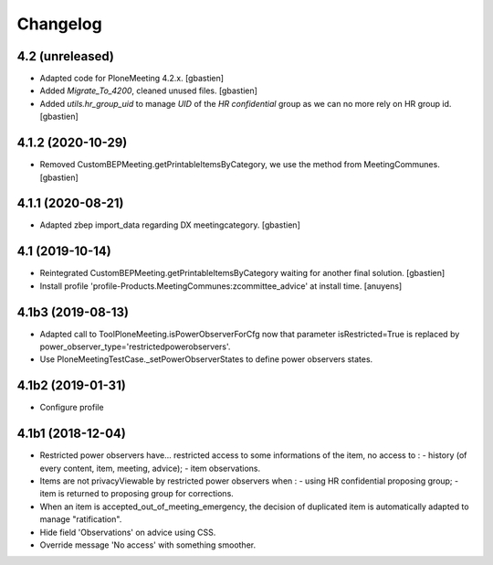 Changelog
=========

4.2 (unreleased)
----------------

- Adapted code for PloneMeeting 4.2.x.
  [gbastien]
- Added `Migrate_To_4200`, cleaned unused files.
  [gbastien]
- Added `utils.hr_group_uid` to manage `UID` of the `HR confidential`
  group as we can no more rely on HR group id.
  [gbastien]

4.1.2 (2020-10-29)
------------------

- Removed CustomBEPMeeting.getPrintableItemsByCategory, we use the method from MeetingCommunes.
  [gbastien]

4.1.1 (2020-08-21)
------------------

- Adapted zbep import_data regarding DX meetingcategory.
  [gbastien]

4.1 (2019-10-14)
----------------

- Reintegrated CustomBEPMeeting.getPrintableItemsByCategory waiting for another final solution.
  [gbastien]
- Install profile 'profile-Products.MeetingCommunes:zcommittee_advice' at install time.
  [anuyens]

4.1b3 (2019-08-13)
------------------

- Adapted call to ToolPloneMeeting.isPowerObserverForCfg now that parameter
  isRestricted=True is replaced by power_observer_type='restrictedpowerobservers'.
- Use PloneMeetingTestCase._setPowerObserverStates to define power observers states.

4.1b2 (2019-01-31)
------------------

- Configure profile

4.1b1 (2018-12-04)
------------------

- Restricted power observers have... restricted access to some informations of
  the item, no access to :
  - history (of every content, item, meeting, advice);
  - item observations.
- Items are not privacyViewable by restricted power observers when :
  - using HR confidential proposing group;
  - item is returned to proposing group for corrections.
- When an item is accepted_out_of_meeting_emergency, the decision of duplicated
  item is automatically adapted to manage "ratification".
- Hide field 'Observations' on advice using CSS.
- Override message 'No access' with something smoother.
